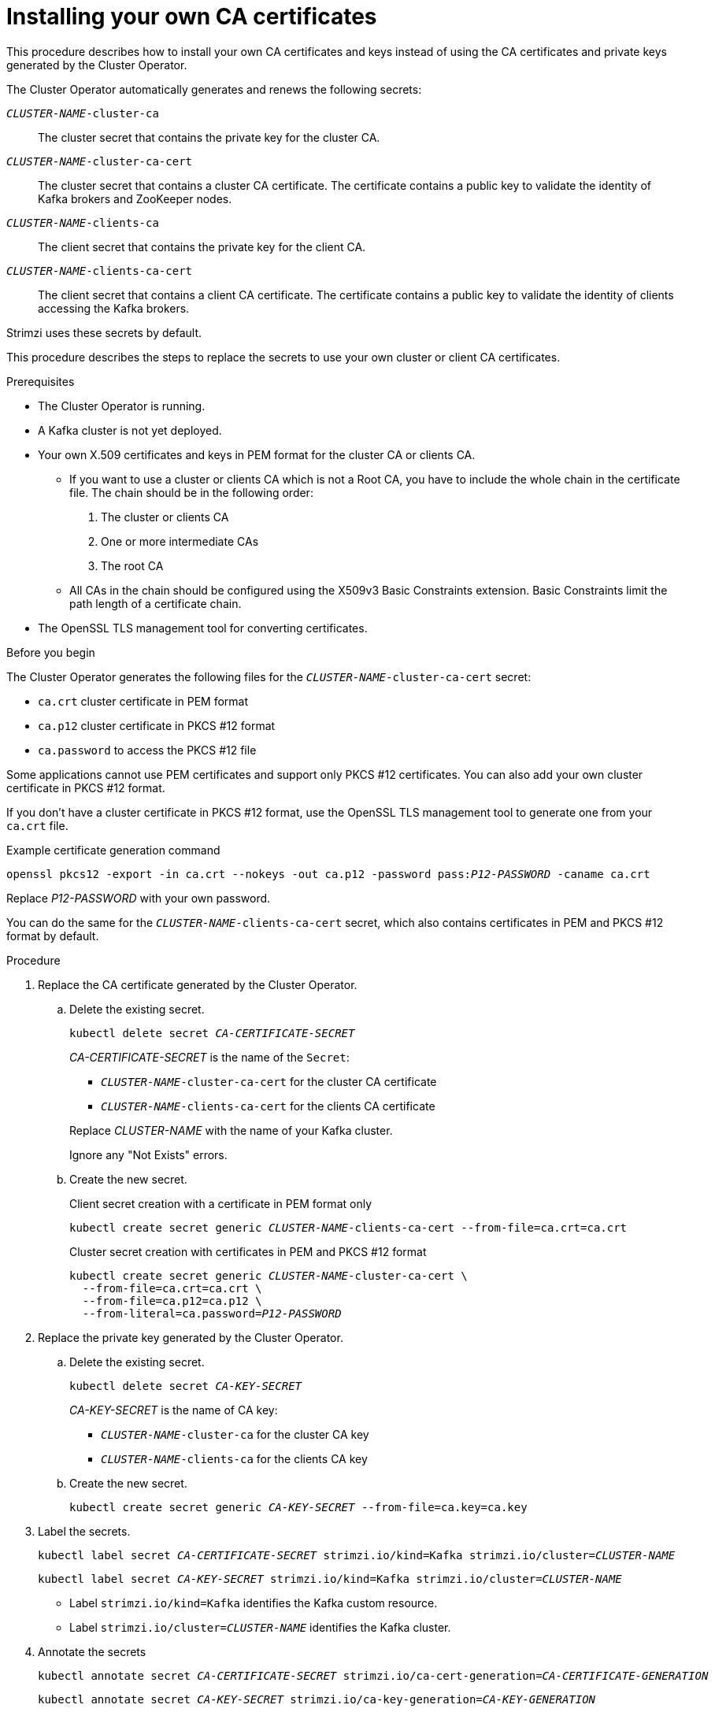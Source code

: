 // Module included in the following assemblies:
//
// assembly-security.adoc

[id='installing-your-own-ca-certificates-{context}']
= Installing your own CA certificates

[role="_abstract"]
This procedure describes how to install your own CA certificates and keys instead of using the CA certificates and private keys generated by the Cluster Operator.

The Cluster Operator automatically generates and renews the following secrets:

`_CLUSTER-NAME_-cluster-ca`:: The cluster secret that contains the private key for the cluster CA.
`_CLUSTER-NAME_-cluster-ca-cert`:: The cluster secret that contains a cluster CA certificate. The certificate contains a public key to validate the identity of Kafka brokers and ZooKeeper nodes.
`_CLUSTER-NAME_-clients-ca`:: The client secret that contains the private key for the client CA.
`_CLUSTER-NAME_-clients-ca-cert`:: The client secret that contains a client CA certificate. The certificate contains a public key to validate the identity of clients accessing the Kafka brokers.

Strimzi uses these secrets by default.

This procedure describes the steps to replace the secrets to use your own cluster or client CA certificates.

.Prerequisites

* The Cluster Operator is running.
* A Kafka cluster is not yet deployed.
* Your own X.509 certificates and keys in PEM format for the cluster CA or clients CA.
+
** If you want to use a cluster or clients CA which is not a Root CA, you have to include the whole chain in the certificate file.
The chain should be in the following order:
+
1. The cluster or clients CA
2. One or more intermediate CAs
3. The root CA
+
** All CAs in the chain should be configured using the X509v3 Basic Constraints extension. Basic Constraints limit the path length of a certificate chain.
* The OpenSSL TLS management tool for converting certificates.

.Before you begin
The Cluster Operator generates the following files for the `_CLUSTER-NAME_-cluster-ca-cert` secret:

* `ca.crt` cluster certificate in PEM format
* `ca.p12` cluster certificate in PKCS #12 format
* `ca.password` to access the PKCS #12 file

Some applications cannot use PEM certificates and support only PKCS #12 certificates.
You can also add your own cluster certificate in PKCS #12 format.

If you don't have a cluster certificate in PKCS #12 format, use the OpenSSL TLS management tool to generate one from your `ca.crt` file.

.Example certificate generation command
[source,shell,subs="+quotes"]
openssl pkcs12 -export -in ca.crt --nokeys -out ca.p12 -password pass:__P12-PASSWORD__ -caname ca.crt

Replace _P12-PASSWORD_ with your own password.

You can do the same for the `_CLUSTER-NAME_-clients-ca-cert` secret, which also contains certificates in PEM and PKCS #12 format by default.

.Procedure

. Replace the CA certificate generated by the Cluster Operator.

.. Delete the existing secret.
+
[source,shell,subs="+quotes"]
kubectl delete secret _CA-CERTIFICATE-SECRET_
+
_CA-CERTIFICATE-SECRET_ is the name of the `Secret`:
+
--
* `_CLUSTER-NAME_-cluster-ca-cert` for the cluster CA certificate
* `_CLUSTER-NAME_-clients-ca-cert` for the clients CA certificate
--
+
Replace _CLUSTER-NAME_ with the name of your Kafka cluster.
+
Ignore any "Not Exists" errors.

.. Create the new secret.
+
.Client secret creation with a certificate in PEM format only
[source,shell,subs="+quotes"]
kubectl create secret generic _CLUSTER-NAME_-clients-ca-cert --from-file=ca.crt=ca.crt
+
.Cluster secret creation with certificates in PEM and PKCS #12 format
[source,shell,subs="+quotes"]
----
kubectl create secret generic _CLUSTER-NAME_-cluster-ca-cert \
  --from-file=ca.crt=ca.crt \
  --from-file=ca.p12=ca.p12 \
  --from-literal=ca.password=_P12-PASSWORD_
----

. Replace the private key generated by the Cluster Operator.
+
.. Delete the existing secret.
+
[source,shell,subs="+quotes"]
kubectl delete secret _CA-KEY-SECRET_
+
_CA-KEY-SECRET_ is the name of CA key:
+
* `_CLUSTER-NAME_-cluster-ca` for the cluster CA key
* `_CLUSTER-NAME_-clients-ca` for the clients CA key

.. Create the new secret.
+
[source,shell,subs="+quotes"]
kubectl create secret generic _CA-KEY-SECRET_ --from-file=ca.key=ca.key

. Label the secrets.
+
[source,shell,subs="+quotes"]
----
kubectl label secret _CA-CERTIFICATE-SECRET_ strimzi.io/kind=Kafka strimzi.io/cluster=_CLUSTER-NAME_
----
+
[source,shell,subs="+quotes"]
----
kubectl label secret _CA-KEY-SECRET_ strimzi.io/kind=Kafka strimzi.io/cluster=_CLUSTER-NAME_
----
+
* Label `strimzi.io/kind=Kafka` identifies the Kafka custom resource.
* Label `strimzi.io/cluster=_CLUSTER-NAME_` identifies the Kafka cluster.

. Annotate the secrets
+
[source,shell,subs="+quotes"]
----
kubectl annotate secret _CA-CERTIFICATE-SECRET_ strimzi.io/ca-cert-generation=_CA-CERTIFICATE-GENERATION_
----
+
[source,shell,subs="+quotes"]
----
kubectl annotate secret _CA-KEY-SECRET_ strimzi.io/ca-key-generation=_CA-KEY-GENERATION_
----
+
* Annotation `strimzi.io/ca-cert-generation=_CA-CERTIFICATE-GENERATION_` defines the new generation of the CA certificate.
* Annotation `strimzi.io/ca-key-generation=_CA-KEY-GENERATION_` defines the new generation of the CA key.
+
If you are replacing CA certificates automatically generated by the Strimzi cluster operator then you should use the next incremental value as new generation from the corresponding existing annotation.
If you are generating the CA certificates for the first time, you can start from 0 as generation value.

. Create the `Kafka` resource for your cluster, configuring either the `Kafka.spec.clusterCa` or the `Kafka.spec.clientsCa` object to _not_ use generated CAs.
+
.Example fragment `Kafka` resource configuring the cluster CA to use certificates you supply for yourself
[source,yaml,subs="attributes"]
----
kind: Kafka
version: {KafkaApiVersion}
spec:
  # ...
  clusterCa:
    generateCertificateAuthority: false
----

[role="_additional-resources"]
.Additional resources

* To renew CA certificates you have previously installed, see xref:renewing-your-own-ca-certificates-{context}[].
* xref:proc-installing-certs-per-listener-{context}[].
